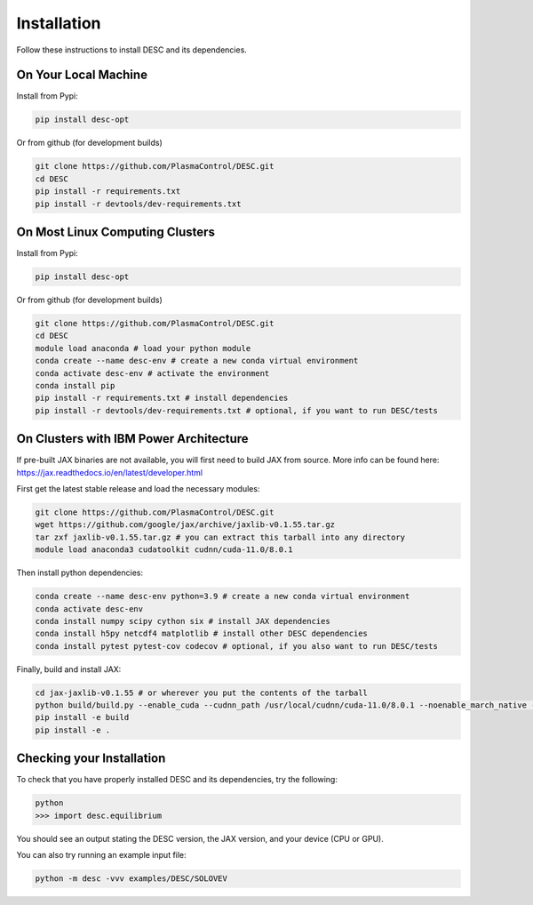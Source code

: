 ============
Installation
============

Follow these instructions to install DESC and its dependencies.

On Your Local Machine
*********************

Install from Pypi:

.. code-block:: bash

    pip install desc-opt

Or from github (for development builds)

.. code-block:: bash

    git clone https://github.com/PlasmaControl/DESC.git
    cd DESC
    pip install -r requirements.txt
    pip install -r devtools/dev-requirements.txt

On Most Linux Computing Clusters
********************************

Install from Pypi:

.. code-block:: bash

    pip install desc-opt

Or from github (for development builds)

.. code-block:: bash

    git clone https://github.com/PlasmaControl/DESC.git
    cd DESC
    module load anaconda # load your python module
    conda create --name desc-env # create a new conda virtual environment
    conda activate desc-env # activate the environment
    conda install pip
    pip install -r requirements.txt # install dependencies
    pip install -r devtools/dev-requirements.txt # optional, if you want to run DESC/tests

On Clusters with IBM Power Architecture
***************************************

If pre-built JAX binaries are not available, you will first need to build JAX from source.
More info can be found here: https://jax.readthedocs.io/en/latest/developer.html

First get the latest stable release and load the necessary modules:

.. code-block:: bash

    git clone https://github.com/PlasmaControl/DESC.git   
    wget https://github.com/google/jax/archive/jaxlib-v0.1.55.tar.gz
    tar zxf jaxlib-v0.1.55.tar.gz # you can extract this tarball into any directory
    module load anaconda3 cudatoolkit cudnn/cuda-11.0/8.0.1

Then install python dependencies:

.. code-block:: bash

   conda create --name desc-env python=3.9 # create a new conda virtual environment
   conda activate desc-env
   conda install numpy scipy cython six # install JAX dependencies
   conda install h5py netcdf4 matplotlib # install other DESC dependencies
   conda install pytest pytest-cov codecov # optional, if you also want to run DESC/tests

Finally, build and install JAX:

.. code-block:: bash

   cd jax-jaxlib-v0.1.55 # or wherever you put the contents of the tarball
   python build/build.py --enable_cuda --cudnn_path /usr/local/cudnn/cuda-11.0/8.0.1 --noenable_march_native --noenable_mkl_dnn --cuda_compute_capabilities 7.0 --bazel_path /usr/bin/bazel
   pip install -e build
   pip install -e .

Checking your Installation
**************************

To check that you have properly installed DESC and its dependencies, try the following:

.. code-block:: bash

    python
    >>> import desc.equilibrium

You should see an output stating the DESC version, the JAX version, and your device (CPU or GPU).

You can also try running an example input file:

.. code-block:: bash

   python -m desc -vvv examples/DESC/SOLOVEV
